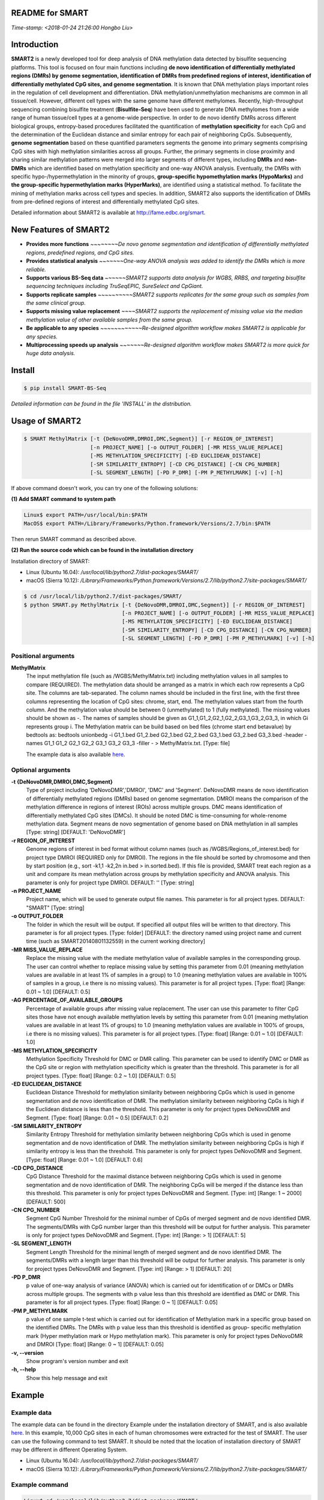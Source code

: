 README for SMART
----------------
*Time-stamp: <2018-01-24 21:26:00 Hongbo Liu>*

Introduction
------------
**SMART2** is a newly developed tool for deep analysis of DNA methylation data detected by bisulfite sequencing platforms. This tool is focused on four main functions including **de novo identification of differentially methylated regions (DMRs) by genome segmentation, identification of DMRs from predefined regions of interest, identification of differentially methylated CpG sites, and genome segmentation**. It is known that DNA methylation plays important roles in the regulation of cell development and differentiation. DNA methylation/unmethylation mechanisms are common in all tissue/cell. However, different cell types with the same genome have different methylomes. Recently, high-throughput sequencing combining bisulfite treatment (**Bisulfite-Seq**) have been used to generate DNA methylomes from a wide range of human tissue/cell types at a genome-wide perspective. In order to de novo identify DMRs across different biological groups, entropy-based procedures facilitated the quantification of **methylation specificity** for each CpG and the determination of the Euclidean distance and similar entropy for each pair of neighboring CpGs. Subsequently, **genome segmentation** based on these quantified parameters segments the genome into primary segments comprising CpG sites with high methylation similarities across all groups. Further, the primary segments in close proximity and sharing similar methylation patterns were merged into larger segments of different types, including **DMRs** and **non-DMRs** which are identified based on methylation specificity and one-way ANOVA analysis. Eventually, the DMRs with specific hypo-/hypermethylation in the minority of groups, **group-specific hypomethylation marks (HypoMarks)** and **the group-specific hypermethylation marks (HyperMarks)**, are identified using a statistical method. To facilitate the mining of methylation marks across cell types and species. In addition, SMART2 also supports the identification of DMRs from pre-defined regions of interest and differentially methylated CpG sites.

Detailed information about SMART2 is available at http://fame.edbc.org/smart.


New Features of SMART2
----------------------
- **Provides more functions** *~~~~~~~~De novo genome segmentation and identification of differentially methylated regions, predefined regions, and CpG sites.*
- **Provides statistical analysis** *~~~~~~~One-way ANOVA analysis was added to identify the DMRs which is more reliable.* 
- **Supports various BS-Seq data** *~~~~~~SMART2 supports data analysis for WGBS, RRBS, and targeting bisulfite sequencing techniques including TruSeqEPIC, SureSelect and CpGiant.*
- **Supports replicate samples** *~~~~~~~~~~SMART2 supports replicates for the same group such as samples from the same clinical group.*
- **Supports missing value replacement** *~~~~SMART2 supports the replacement of missing value via the median methylation value of other available samples from the same group.*
- **Be applicable to any species** *~~~~~~~~~~~~Re-designed algorithm workflow makes SMART2 is applicable for any species.*
- **Multiprocessing speeds up analysis** *~~~~~~~Re-designed algorithm workflow makes SMART2 is more quick for huge data analysis.*

Install
-------
.. code-block:: bash

    $ pip install SMART-BS-Seq

`Detailed information can be found in the file 'INSTALL' in the distribution.`


Usage of SMART2
---------------
.. code-block:: bash

    $ SMART MethylMatrix [-t {DeNovoDMR,DMROI,DMC,Segment}] [-r REGION_OF_INTEREST]
                         [-n PROJECT_NAME] [-o OUTPUT_FOLDER] [-MR MISS_VALUE_REPLACE]
                         [-MS METHYLATION_SPECIFICITY] [-ED EUCLIDEAN_DISTANCE]
                         [-SM SIMILARITY_ENTROPY] [-CD CPG_DISTANCE] [-CN CPG_NUMBER]
                         [-SL SEGMENT_LENGTH] [-PD P_DMR] [-PM P_METHYLMARK] [-v] [-h]

If above command doesn't work, you can try one of the following solutions:

**(1) Add SMART command to system path**

.. code-block:: bash

    Linux$ export PATH=/usr/local/bin:$PATH
    MacOS$ export PATH=/Library/Frameworks/Python.framework/Versions/2.7/bin:$PATH

Then rerun SMART command as described above.

**(2) Run the source code which can be found in the installation directory**

Installation directory of SMART:

- Linux (Ubuntu 16.04): */usr/local/lib/python2.7/dist-packages/SMART/*
- macOS (Sierra 10.12): */Library/Frameworks/Python.framework/Versions/2.7/lib/python2.7/site-packages/SMART/*

.. code-block:: bash

    $ cd /usr/local/lib/python2.7/dist-packages/SMART/ 
    $ python SMART.py MethylMatrix [-t {DeNovoDMR,DMROI,DMC,Segment}] [-r REGION_OF_INTEREST]
                                   [-n PROJECT_NAME] [-o OUTPUT_FOLDER] [-MR MISS_VALUE_REPLACE]
                                   [-MS METHYLATION_SPECIFICITY] [-ED EUCLIDEAN_DISTANCE]
                                   [-SM SIMILARITY_ENTROPY] [-CD CPG_DISTANCE] [-CN CPG_NUMBER]
                                   [-SL SEGMENT_LENGTH] [-PD P_DMR] [-PM P_METHYLMARK] [-v] [-h]


Positional arguments
^^^^^^^^^^^^^^^^^^^^
**MethylMatrix**
    The input methylation file (such as /WGBS/MethylMatrix.txt) including methylation values in all samples to compare (REQUIRED). The methylation data should be arranged as a matrix in which each row represents a CpG site. The columns are tab-separated. The column names should be included in the first line, with the first three columns representing the location of CpG sites: chrome, start, end. The methylation values start from the fourth column. And the methylation value should be between 0 (unmethylated) to 1 (fully methylated). The missing values should be shown as -. The names of samples should be given as G1_1,G1_2,G2_1,G2_2,G3_1,G3_2,G3_3, in which Gi represents group i. The Methylation matrix can be build based on bed files (chrome start end betavalue) by bedtools as: bedtools unionbedg -i G1_1.bed G1_2.bed G2_1.bed G2_2.bed G3_1.bed G3_2.bed G3_3.bed -header -names G1_1 G1_2 G2_1 G2_2 G3_1 G3_2 G3_3 -filler - > MethylMatrix.txt. [Type: file]

    The example data is also available `here <http://fame.edbc.org/smart/Example_Data_for_SMART2.zip>`_.

Optional arguments
^^^^^^^^^^^^^^^^^^
**-t {DeNovoDMR,DMROI,DMC,Segment}**
    Type of project including 'DeNovoDMR','DMROI', 'DMC' and 'Segment'. DeNovoDMR means de novo identification of differentially methylated regions (DMRs) based on genome segmentation. DMROI means the comparison of the methylation difference in regions of interest (ROIs) across multiple groups. DMC means identification of differentially methylated CpG sites (DMCs). It should be noted DMC is time-consuming for whole-renome methylation data. Segment means de novo segmentation of genome based on DNA methylation in all samples [Type: string] [DEFAULT: 'DeNovoDMR']
**-r REGION_OF_INTEREST**
    Genome regions of interest in bed format without column names (such as /WGBS/Regions_of_interest.bed) for project type DMROI (REQUIRED only for DMROI). The regions in the file should be sorted by chromosome and then by start position (e.g., sort -k1,1 -k2,2n in.bed > in.sorted.bed). If this file is provided, SMART treat each region as a unit and compare its mean methylation across groups by methylation specificity and ANOVA analysis. This parameter is only for project type DMROI. DEFAULT: '' [Type: string]
**-n PROJECT_NAME**
    Project name, which will be used to generate output file names. This parameter is for all project types. DEFAULT: "SMART" [Type: string]
**-o OUTPUT_FOLDER** 
    The folder in which the result will be output. If specified all output files will be written to that directory. This parameter is for all project types. [Type: folder] [DEFAULT: the directory named using project name and current time (such as SMART20140801132559) in the current working directory]
**-MR MISS_VALUE_REPLACE**
    Replace the missing value with the mediate methylation value of available samples in the corresponding group. The user can control whether to replace missing value by setting this parameter from 0.01 (meaning methylation values are available in at least 1% of samples in a group) to 1.0 (meaning methylation values are available in 100% of samples in a group, i.e there is no missing values). This parameter is for all project types. [Type: float] [Range: 0.01 ~ 1.0] [DEFAULT: 0.5]
**-AG PERCENTAGE_OF_AVAILABLE_GROUPS**
    Percentage of available groups after missing value replacement. The user can use this parameter to filter CpG sites those have not enough available methylation levels by setting this parameter from 0.01 (meaning methylation values are available in at least 1% of groups) to 1.0 (meaning methylation values are available in 100% of groups, i.e there is no missing values). This parameter is for all project types. [Type: float] [Range: 0.01 ~ 1.0] [DEFAULT: 1.0]
**-MS METHYLATION_SPECIFICITY**
    Methylation Specificity Threshold for DMC or DMR calling. This parameter can be used to identify DMC or DMR as the CpG site or region with methylation specificity which is greater than the threshold. This parameter is for all project types. [Type: float] [Range: 0.2 ~ 1.0] [DEFAULT: 0.5]
**-ED EUCLIDEAN_DISTANCE**
    Euclidean Distance Threshold for methylation similarity between neighboring CpGs which is used in genome segmentation and de novo identification of DMR. The methylation similarity between neighboring CpGs is high if the Euclidean distance is less than the threshold. This parameter is only for project types DeNovoDMR and Segment. [Type: float] [Range: 0.01 ~ 0.5] [DEFAULT: 0.2]
**-SM SIMILARITY_ENTROPY**
    Similarity Entropy Threshold for methylation similarity between neighboring CpGs which is used in genome segmentation and de novo identification of DMR. The methylation similarity between neighboring CpGs is high if similarity entropy is less than the threshold. This parameter is only for project types DeNovoDMR and Segment. [Type: float] [Range: 0.01 ~ 1.0] [DEFAULT: 0.6]
**-CD CPG_DISTANCE**
    CpG Distance Threshold for the maximal distance between neighboring CpGs which is used in genome segmentation and de novo identification of DMR. The neighboring CpGs will be merged if the distance less than this threshold. This parameter is only for project types DeNovoDMR and Segment. [Type: int] [Range: 1 ~ 2000] [DEFAULT: 500]
**-CN CPG_NUMBER**
    Segment CpG Number Threshold for the minimal number of CpGs of merged segment and de novo identified DMR. The segments/DMRs with CpG number larger than this threshold will be output for further analysis. This parameter is only for project types DeNovoDMR and Segment. [Type: int] [Range: > 1] [DEFAULT: 5]
**-SL SEGMENT_LENGTH**
    Segment Length Threshold for the minimal length of merged segment and de novo identified DMR. The segments/DMRs with a length larger than this threshold will be output for further analysis. This parameter is only for project types DeNovoDMR and Segment. [Type: int] [Range: > 1] [DEFAULT: 20]
**-PD P_DMR**
    p value of one-way analysis of variance (ANOVA) which is carried out for identification of or DMCs or DMRs across multiple groups. The segments with p value less than this threshold are identified as DMC or DMR. This parameter is for all project types. [Type: float] [Range: 0 ~ 1] [DEFAULT: 0.05]
**-PM P_METHYLMARK**
    p value of one sample t-test which is carried out for identification of Methylation mark in a specific group based on the identified DMRs. The DMRs with p value less than this threshold is identified as group- specific methylation mark (Hyper methylation mark or Hypo methylation mark). This parameter is only for project types DeNovoDMR and DMROI [Type: float] [Range: 0 ~ 1] [DEFAULT: 0.05]
**-v, --version**
    Show program's version number and exit
**-h, --help**
    Show this help message and exit

Example
-------
Example data
^^^^^^^^^^^^
The example data can be found in the directory Example under the installation directory of SMART, and is also available `here <http://fame.edbc.org/smart/Example_Data_for_SMART2.zip>`_. In this example, 10,000 CpG sites in each of human chromosomes were extracted for the test of SMART. The user can use the following command to test SMART.
It should be noted that the location of installation directory of SMART may be different in different Operating System.

- Linux (Ubuntu 16.04): */usr/local/lib/python2.7/dist-packages/SMART/*
- macOS (Sierra 10.12): */Library/Frameworks/Python.framework/Versions/2.7/lib/python2.7/site-packages/SMART/*


Example command
^^^^^^^^^^^^^^^
.. code-block:: bash

    Linux$ cd /usr/local/lib/python2.7/dist-packages/SMART/
    macOS$ cd /Library/Frameworks/Python.framework/Versions/2.7/lib/python2.7/site-packages/SMART/
    $ SMART ./Example/MethylMatrix_Test.txt -t DeNovoDMR -o ./Example/    
    $ SMART ./Example/MethylMatrix_Test.txt -t DMROI -r ./Example/CpGisland_hg19.bed -o ./Example/    
    $ SMART ./Example/MethylMatrix_Test.txt -t DMC -o ./Example/
    $ SMART ./Example/MethylMatrix_Test.txt -t Segment -o ./Example/


Output Files
------------

The results for **DeNovoDMR** are given in the folder **DeNovoDMR** Folder including:

- **1_AvailableCpGs.txt** ~ *CpG sites with available methylation in all groups*
- **2_MergedSegment.bed** ~ *Merged segments based on small segments for visualization in UCSC browser*
- **3_MergedSegment_Methylation.txt** ~ *Merged segments with DNA methylation in samples and groups*
- **4_DMR_Methylation.txt** ~ *DMRs identified by SMART*
- **5_DMR_Group_Specificity.txt** ~ *Group specificity of DMRs*
- **6_DMR_Methylmark.txt** ~ *Group specific methylation marks*
- **Summary.txt** ~ *Summary of SMART analysis*

The results for **DMROI** are given in the folder **DMROI** Folder including:

- **1_AvailableCpGs.txt** ~ *CpG sites with available methylation in all groups*
- **2_ROI.bed** ~ *ROIs in bed format for visualization in UCSC browser*
- **3_ROI_Methylation.txt** ~ *ROIs and their methylation levels in samples and groups*
- **4_DMROI_Methylation.txt** ~ *Differentially methylated ROIs with methylation values*
- **5_DMROI_Group_Specificity.txt** ~ *Differentially methylated ROIs with group specificity*
- **6_DMROI_Methylmark.txt** ~ *Group specific methylation marks of DifferMethlROIs*
- **Summary.txt** ~ *Summary of SMART analysis*

The results for **DMC** are given in the folder **DifferMethlCpG** Folder including:

- **1_AvailableCpGs.txt** ~ *CpG sites with available methylation in all groups*
- **2_DifferMethlCpGs.txt** ~ *Differentially methylated CpG sites*
- **Summary.txt** ~ *Summary of SMART analysis*

The results for **Segment** are given in the folder **Segment** Folder including:

- **1_AvailableCpGs.txt** ~ *CpG sites with available methylation in all groups*
- **2_MergedSegment.bed** ~ *Merged segments based on small segments for visualization in UCSC browser*
- **3_MergedSegment_Methylation_Sample.txt** ~ *Merged segments with DNA methylation in samples*
- **4_MergedSegment_Methylation_Group.txt** ~ *Merged segments with DNA methylation in groups*
- **Summary.txt** ~ *Summary of SMART analysis*


Other useful links
------------------
:SMART: http://fame.edbc.org/smart/
:Forum: https://groups.google.com/forum/#!forum/smart-announcement
:QDMR:  http://fame.edbc.org/qdmr/


Citation
--------
Hongbo Liu et al. *Systematic identification and annotation of human methylation marks based on bisulfite sequencing methylomes reveals distinct roles of cell type-specific hypomethylation in the regulation of cell identity genes.* Nucleic Acids Res: 2016 ,44(1),75-94.

Contact
-------
:For any help:  you are welcome to write to Hongbo Liu (hongbo919@gmail.com) at http://cce.edbc.org/members/HongboLiu.html.

